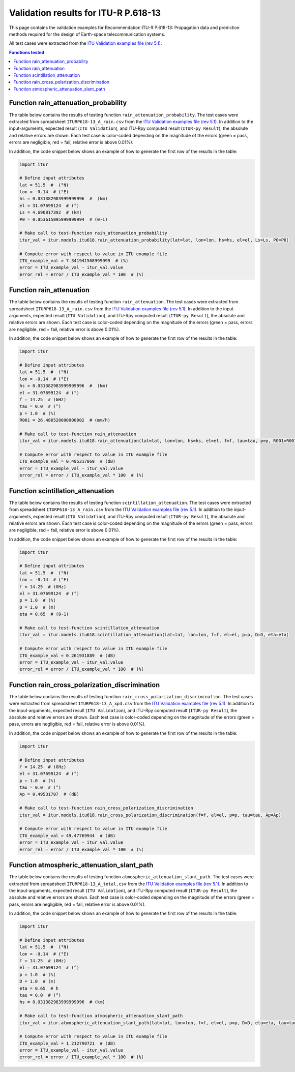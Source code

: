 Validation results for ITU-R P.618-13
=====================================

This page contains the validation examples for Recommendation ITU-R P.618-13: Propagation data and prediction methods required for the design of Earth-space telecommunication systems.

All test cases were extracted from the
`ITU Validation examples file (rev 5.1) <https://www.itu.int/en/ITU-R/study-groups/rsg3/ionotropospheric/CG-3M3J-13-ValEx-Rev5_1.xlsx>`_.

.. contents:: Functions tested
    :depth: 2


Function rain_attenuation_probability
-------------------------------------

The table below contains the results of testing function ``rain_attenuation_probability``.
The test cases were extracted from spreadsheet ``ITURP618-13_A_rain.csv`` from the
`ITU Validation examples file (rev 5.1) <https://www.itu.int/en/ITU-R/study-groups/rsg3/ionotropospheric/CG-3M3J-13-ValEx-Rev5_1.xlsx>`_.
In addition to the input-arguments, expected result (``ITU Validation``), and
ITU-Rpy computed result (``ITUR-py Result``), the absolute and relative errors
are shown. Each test case is color-coded depending on the magnitude of the
errors (green = pass, errors are negligible, red = fail, relative error is
above 0.01%).

In addition, the code snippet below shows an example of how to generate the
first row of the results in the table:

.. code-block:: python

    import itur

    # Define input attributes
    lat = 51.5  #  (°N)
    lon = -0.14  # (°E)
    hs = 0.031382983999999996  #  (km)
    el = 31.07699124  # (°)
    Ls = 4.690817392  # (km)
    P0 = 0.053615095999999994  # (0-1)

    # Make call to test-function rain_attenuation_probability
    itur_val = itur.models.itu618.rain_attenuation_probability(lat=lat, lon=lon, hs=hs, el=el, Ls=Ls, P0=P0)

    # Compute error with respect to value in ITU example file
    ITU_example_val = 7.341941568999999  # (%)
    error = ITU_example_val - itur_val.value
    error_rel = error / ITU_example_val * 100  # (%)


.. raw:: html
    :file: test_rain_probability_table.html


Function rain_attenuation
-------------------------

The table below contains the results of testing function ``rain_attenuation``.
The test cases were extracted from spreadsheet ``ITURP618-13_A_rain.csv`` from the
`ITU Validation examples file (rev 5.1) <https://www.itu.int/en/ITU-R/study-groups/rsg3/ionotropospheric/CG-3M3J-13-ValEx-Rev5_1.xlsx>`_.
In addition to the input-arguments, expected result (``ITU Validation``), and
ITU-Rpy computed result (``ITUR-py Result``), the absolute and relative errors
are shown. Each test case is color-coded depending on the magnitude of the
errors (green = pass, errors are negligible, red = fail, relative error is
above 0.01%).

In addition, the code snippet below shows an example of how to generate the
first row of the results in the table:

.. code-block:: python

    import itur

    # Define input attributes
    lat = 51.5  #  (°N)
    lon = -0.14  # (°E)
    hs = 0.031382983999999996  #  (km)
    el = 31.07699124  # (°)
    f = 14.25  # (GHz)
    tau = 0.0  # (°)
    p = 1.0  # (%)
    R001 = 26.480520000000002  # (mm/h)

    # Make call to test-function rain_attenuation
    itur_val = itur.models.itu618.rain_attenuation(lat=lat, lon=lon, hs=hs, el=el, f=f, tau=tau, p=p, R001=R001)

    # Compute error with respect to value in ITU example file
    ITU_example_val = 0.495317069  # (dB)
    error = ITU_example_val - itur_val.value
    error_rel = error / ITU_example_val * 100  # (%)


.. raw:: html
    :file: test_rain_attenuation_table.html


Function scintillation_attenuation
----------------------------------

The table below contains the results of testing function ``scintillation_attenuation``.
The test cases were extracted from spreadsheet ``ITURP618-13_A_rain.csv`` from the
`ITU Validation examples file (rev 5.1) <https://www.itu.int/en/ITU-R/study-groups/rsg3/ionotropospheric/CG-3M3J-13-ValEx-Rev5_1.xlsx>`_.
In addition to the input-arguments, expected result (``ITU Validation``), and
ITU-Rpy computed result (``ITUR-py Result``), the absolute and relative errors
are shown. Each test case is color-coded depending on the magnitude of the
errors (green = pass, errors are negligible, red = fail, relative error is
above 0.01%).

In addition, the code snippet below shows an example of how to generate the
first row of the results in the table:

.. code-block:: python

    import itur

    # Define input attributes
    lat = 51.5  #  (°N)
    lon = -0.14  # (°E)
    f = 14.25  # (GHz)
    el = 31.07699124  # (°)
    p = 1.0  # (%)
    D = 1.0  # (m)
    eta = 0.65  # (0-1)

    # Make call to test-function scintillation_attenuation
    itur_val = itur.models.itu618.scintillation_attenuation(lat=lat, lon=lon, f=f, el=el, p=p, D=D, eta=eta)

    # Compute error with respect to value in ITU example file
    ITU_example_val = 0.261931889  # (dB)
    error = ITU_example_val - itur_val.value
    error_rel = error / ITU_example_val * 100  # (%)


.. raw:: html
    :file: test_scintillation_attenuation_table.html


Function rain_cross_polarization_discrimination
-----------------------------------------------

The table below contains the results of testing function ``rain_cross_polarization_discrimination``.
The test cases were extracted from spreadsheet ``ITURP618-13_A_xpd.csv`` from the
`ITU Validation examples file (rev 5.1) <https://www.itu.int/en/ITU-R/study-groups/rsg3/ionotropospheric/CG-3M3J-13-ValEx-Rev5_1.xlsx>`_.
In addition to the input-arguments, expected result (``ITU Validation``), and
ITU-Rpy computed result (``ITUR-py Result``), the absolute and relative errors
are shown. Each test case is color-coded depending on the magnitude of the
errors (green = pass, errors are negligible, red = fail, relative error is
above 0.01%).

In addition, the code snippet below shows an example of how to generate the
first row of the results in the table:

.. code-block:: python

    import itur

    # Define input attributes
    f = 14.25  # (GHz)
    el = 31.07699124  # (°)
    p = 1.0  # (%)
    tau = 0.0  # (°)
    Ap = 0.49531707  # (dB)

    # Make call to test-function rain_cross_polarization_discrimination
    itur_val = itur.models.itu618.rain_cross_polarization_discrimination(f=f, el=el, p=p, tau=tau, Ap=Ap)

    # Compute error with respect to value in ITU example file
    ITU_example_val = 49.47769944  # (dB)
    error = ITU_example_val - itur_val.value
    error_rel = error / ITU_example_val * 100  # (%)


.. raw:: html
    :file: test_cross_polarization_discrimination_table.html


Function atmospheric_attenuation_slant_path
-------------------------------------------

The table below contains the results of testing function ``atmospheric_attenuation_slant_path``.
The test cases were extracted from spreadsheet ``ITURP618-13_A_total.csv`` from the
`ITU Validation examples file (rev 5.1) <https://www.itu.int/en/ITU-R/study-groups/rsg3/ionotropospheric/CG-3M3J-13-ValEx-Rev5_1.xlsx>`_.
In addition to the input-arguments, expected result (``ITU Validation``), and
ITU-Rpy computed result (``ITUR-py Result``), the absolute and relative errors
are shown. Each test case is color-coded depending on the magnitude of the
errors (green = pass, errors are negligible, red = fail, relative error is
above 0.01%).

In addition, the code snippet below shows an example of how to generate the
first row of the results in the table:

.. code-block:: python

    import itur

    # Define input attributes
    lat = 51.5  #  (°N)
    lon = -0.14  # (°E)
    f = 14.25  # (GHz)
    el = 31.07699124  # (°)
    p = 1.0  # (%)
    D = 1.0  # (m)
    eta = 0.65  # h
    tau = 0.0  # (°)
    hs = 0.031382983999999996  # (km)

    # Make call to test-function atmospheric_attenuation_slant_path
    itur_val = itur.atmospheric_attenuation_slant_path(lat=lat, lon=lon, f=f, el=el, p=p, D=D, eta=eta, tau=tau, hs=hs)

    # Compute error with respect to value in ITU example file
    ITU_example_val = 1.212790721  # (dB)
    error = ITU_example_val - itur_val.value
    error_rel = error / ITU_example_val * 100  # (%)


.. raw:: html
    :file: test_total_attenuation_table.html

